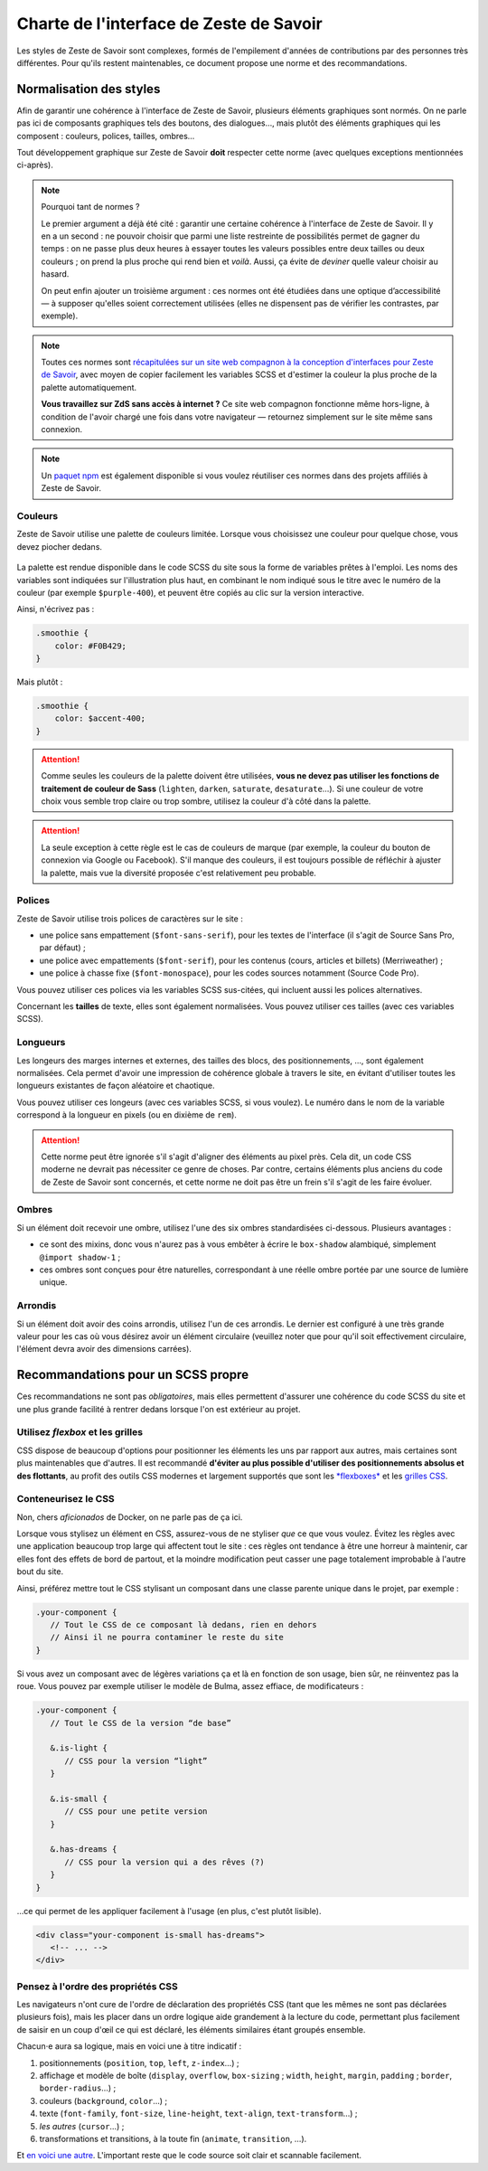 ========================================
Charte de l'interface de Zeste de Savoir
========================================

Les styles de Zeste de Savoir sont complexes, formés de l'empilement d'années
de contributions par des personnes très différentes. Pour qu'ils restent
maintenables, ce document propose une norme et des recommandations.

Normalisation des styles
========================

Afin de garantir une cohérence à l'interface de Zeste de Savoir, plusieurs
éléments graphiques sont normés. On ne parle pas ici de composants graphiques
tels des boutons, des dialogues…, mais plutôt des éléments graphiques qui les
composent : couleurs, polices, tailles, ombres…

Tout développement graphique sur Zeste de Savoir **doit** respecter cette norme
(avec quelques exceptions mentionnées ci-après).

.. note::
   Pourquoi tant de normes ?

   Le premier argument a déjà été cité : garantir une certaine cohérence à
   l'interface de Zeste de Savoir. Il y en a un second : ne pouvoir choisir
   que parmi une liste restreinte de possibilités permet de gagner du temps :
   on ne passe plus deux heures à essayer toutes les valeurs possibles entre
   deux tailles ou deux couleurs ; on prend la plus proche qui rend bien et
   *voilà*. Aussi, ça évite de *deviner* quelle valeur choisir au hasard.

   On peut enfin ajouter un troisième argument : ces normes ont été étudiées
   dans une optique d’accessibilité — à supposer qu'elles soient correctement
   utilisées (elles ne dispensent pas de vérifier les contrastes, par exemple).

.. note::
   Toutes ces normes sont `récapitulées sur un site web compagnon à la conception
   d'interfaces pour Zeste de Savoir <https://zestedesavoir.github.io/normes-graphiques/>`_,
   avec moyen de copier facilement les variables SCSS et d'estimer la couleur la
   plus proche de la palette automatiquement.

   **Vous travaillez sur ZdS sans accès à internet ?** Ce site web compagnon
   fonctionne même hors-ligne, à condition de l'avoir chargé une fois dans votre
   navigateur — retournez simplement sur le site même sans connexion.

.. note::
   Un `paquet npm <https://www.npmjs.com/package/zestedesavoir-standards>`_ est également
   disponible si vous voulez réutiliser ces normes dans des projets affiliés à Zeste de
   Savoir.

Couleurs
--------

Zeste de Savoir utilise une palette de couleurs limitée. Lorsque vous choisissez
une couleur pour quelque chose, vous devez piocher dedans.

.. figure:: ../images/ui/colours.png
   :align: center

.. seealso::
   Cette palette est également `disponible en version interactive <https://zestedesavoir.github.io/normes-graphiques/#couleurs>`_.

La palette est rendue disponible dans le code SCSS du site sous la forme de
variables prêtes à l'emploi. Les noms des variables sont indiquées sur
l'illustration plus haut, en combinant le nom indiqué sous le titre avec le
numéro de la couleur (par exemple ``$purple-400``), et peuvent être copiés au
clic sur la version interactive.

Ainsi, n'écrivez pas :

.. sourcecode:: scss

   .smoothie {
       color: #F0B429;
   }

Mais plutôt :

.. sourcecode:: scss

   .smoothie {
       color: $accent-400;
   }

.. attention::

   Comme seules les couleurs de la palette doivent être utilisées, **vous ne
   devez pas utiliser les fonctions de traitement de couleur de Sass**
   (``lighten``, ``darken``, ``saturate``, ``desaturate``…). Si une couleur de
   votre choix vous semble trop claire ou trop sombre, utilisez la couleur d'à
   côté dans la palette.

.. attention::
   La seule exception à cette règle est le cas de couleurs de marque (par exemple,
   la couleur du bouton de connexion via Google ou Facebook). S'il manque des couleurs,
   il est toujours possible de réfléchir à ajuster la palette, mais vue la diversité
   proposée c'est relativement peu probable.

Polices
-------

Zeste de Savoir utilise trois polices de caractères sur le site :

- une police sans empattement (``$font-sans-serif``), pour les textes de l'interface (il s'agit
  de Source Sans Pro, par défaut) ;
- une police avec empattements (``$font-serif``), pour les contenus (cours, articles et billets)
  (Merriweather) ;
- une police à chasse fixe (``$font-monospace``), pour les codes sources notamment (Source Code Pro).

Vous pouvez utiliser ces polices via les variables SCSS sus-citées, qui incluent aussi les
polices alternatives.

Concernant les **tailles** de texte, elles sont également normalisées. Vous pouvez utiliser ces tailles
(avec ces variables SCSS).

.. figure:: ../images/ui/fonts.png
   :align: center

.. seealso::
   Cette liste est également `disponible en version interactive <https://zestedesavoir.github.io/normes-graphiques/#polices>`_,
   avec prévisualisation pour les trois familles de police utilisées.

Longueurs
---------

Les longeurs des marges internes et externes, des tailles des blocs, des positionnements, …, sont
également normalisées. Cela permet d'avoir une impression de cohérence globale à travers le site,
en évitant d'utiliser toutes les longueurs existantes de façon aléatoire et chaotique.

Vous pouvez utiliser ces longeurs (avec ces variables SCSS, si vous voulez). Le numéro dans le nom
de la variable correspond à la longueur en pixels (ou en dixième de ``rem``).

.. figure:: ../images/ui/lengths.png
   :align: center

.. seealso::
   Cette liste est également `disponible en version interactive <https://zestedesavoir.github.io/normes-graphiques/#longueurs>`_.

.. attention::
   Cette norme peut être ignorée s'il s'agit d'aligner des éléments au pixel près. Cela dit, un code
   CSS moderne ne devrait pas nécessiter ce genre de choses. Par contre, certains éléments plus anciens
   du code de Zeste de Savoir sont concernés, et cette norme ne doit pas être un frein s'il s'agit de les
   faire évoluer.

Ombres
------

Si un élément doit recevoir une ombre, utilisez l'une des six ombres standardisées ci-dessous. Plusieurs avantages :

- ce sont des mixins, donc vous n'aurez pas à vous embêter à écrire le ``box-shadow`` alambiqué, simplement ``@import shadow-1`` ;
- ces ombres sont conçues pour être naturelles, correspondant à une réelle ombre portée par une source de lumière unique.

.. figure:: ../images/ui/shadows.png
   :align: center

.. seealso::
   Cette liste est également `disponible en version interactive <https://zestedesavoir.github.io/normes-graphiques/#ombres>`_.

Arrondis
--------

Si un élément doit avoir des coins arrondis, utilisez l'un de ces arrondis. Le dernier est configuré à une très
grande valeur pour les cas où vous désirez avoir un élément circulaire (veuillez noter que pour qu'il soit effectivement
circulaire, l'élément devra avoir des dimensions carrées).

.. figure:: ../images/ui/radius.png
   :align: center

.. seealso::
   Cette liste est également `disponible en version interactive <https://zestedesavoir.github.io/normes-graphiques/#arrondis>`_.


Recommandations pour un SCSS propre
===================================

Ces recommandations ne sont pas *obligatoires*, mais elles permettent d'assurer une cohérence du code SCSS
du site et une plus grande facilité à rentrer dedans lorsque l'on est extérieur au projet.

Utilisez *flexbox* et les grilles
---------------------------------

CSS dispose de beaucoup d'options pour positionner les éléments les uns par rapport aux autres, mais certaines
sont plus maintenables que d'autres. Il est recommandé **d'éviter au plus possible d'utiliser des positionnements
absolus et des flottants**, au profit des outils CSS modernes et largement supportés que sont les
`*flexboxes* <https://developer.mozilla.org/fr/docs/Apprendre/CSS/CSS_layout/Flexbox>`_ et les
`grilles CSS <https://developer.mozilla.org/fr/docs/Apprendre/CSS/CSS_layout/Grids>`_.

Conteneurisez le CSS
--------------------

Non, chers *aficionados* de Docker, on ne parle pas de ça ici.

Lorsque vous stylisez un élément en CSS, assurez-vous de ne styliser *que* ce que vous voulez. Évitez les règles
avec une application beaucoup trop large qui affectent tout le site : ces règles ont tendance à être une horreur
à maintenir, car elles font des effets de bord de partout, et la moindre modification peut casser une page
totalement improbable à l'autre bout du site.

Ainsi, préférez mettre tout le CSS stylisant un composant dans une classe parente unique dans le projet, par exemple :

.. sourcecode:: scss

   .your-component {
      // Tout le CSS de ce composant là dedans, rien en dehors
      // Ainsi il ne pourra contaminer le reste du site
   }

Si vous avez un composant avec de légères variations ça et là en fonction de son usage, bien sûr, ne réinventez pas la roue.
Vous pouvez par exemple utiliser le modèle de Bulma, assez effiace, de modificateurs :

.. sourcecode:: scss

   .your-component {
      // Tout le CSS de la version “de base”

      &.is-light {
         // CSS pour la version “light”
      }

      &.is-small {
         // CSS pour une petite version
      }

      &.has-dreams {
         // CSS pour la version qui a des rêves (?)
      }
   }

…ce qui permet de les appliquer facilement à l'usage (en plus, c'est plutôt lisible).

.. sourcecode:: html

   <div class="your-component is-small has-dreams">
      <!-- ... -->
   </div>


Pensez à l'ordre des propriétés CSS
-----------------------------------

Les navigateurs n'ont cure de l'ordre de déclaration des propriétés CSS (tant que les mêmes ne sont pas déclarées
plusieurs fois), mais les placer dans un ordre logique aide grandement à la lecture du code, permettant plus facilement
de saisir en un coup d'œil ce qui est déclaré, les éléments similaires étant groupés ensemble.

Chacun⋅e aura sa logique, mais en voici une à titre indicatif :

1. positionnements (``position``, ``top``, ``left``, ``z-index``…) ;
2. affichage et modèle de boîte (``display``, ``overflow``, ``box-sizing`` ; ``width``, ``height``, ``margin``,
   ``padding`` ; ``border``, ``border-radius``…) ;
3. couleurs (``background``, ``color``…) ;
4. texte (``font-family``, ``font-size``, ``line-height``, ``text-align``, ``text-transform``…) ;
5. *les autres* (``cursor``…) ;
6. transformations et transitions, à la toute fin (``animate``, ``transition``, …).


Et `en voici une autre <https://9elements.com/css-rule-order/>`_. L'important reste que le code source soit clair et
scannable facilement.
